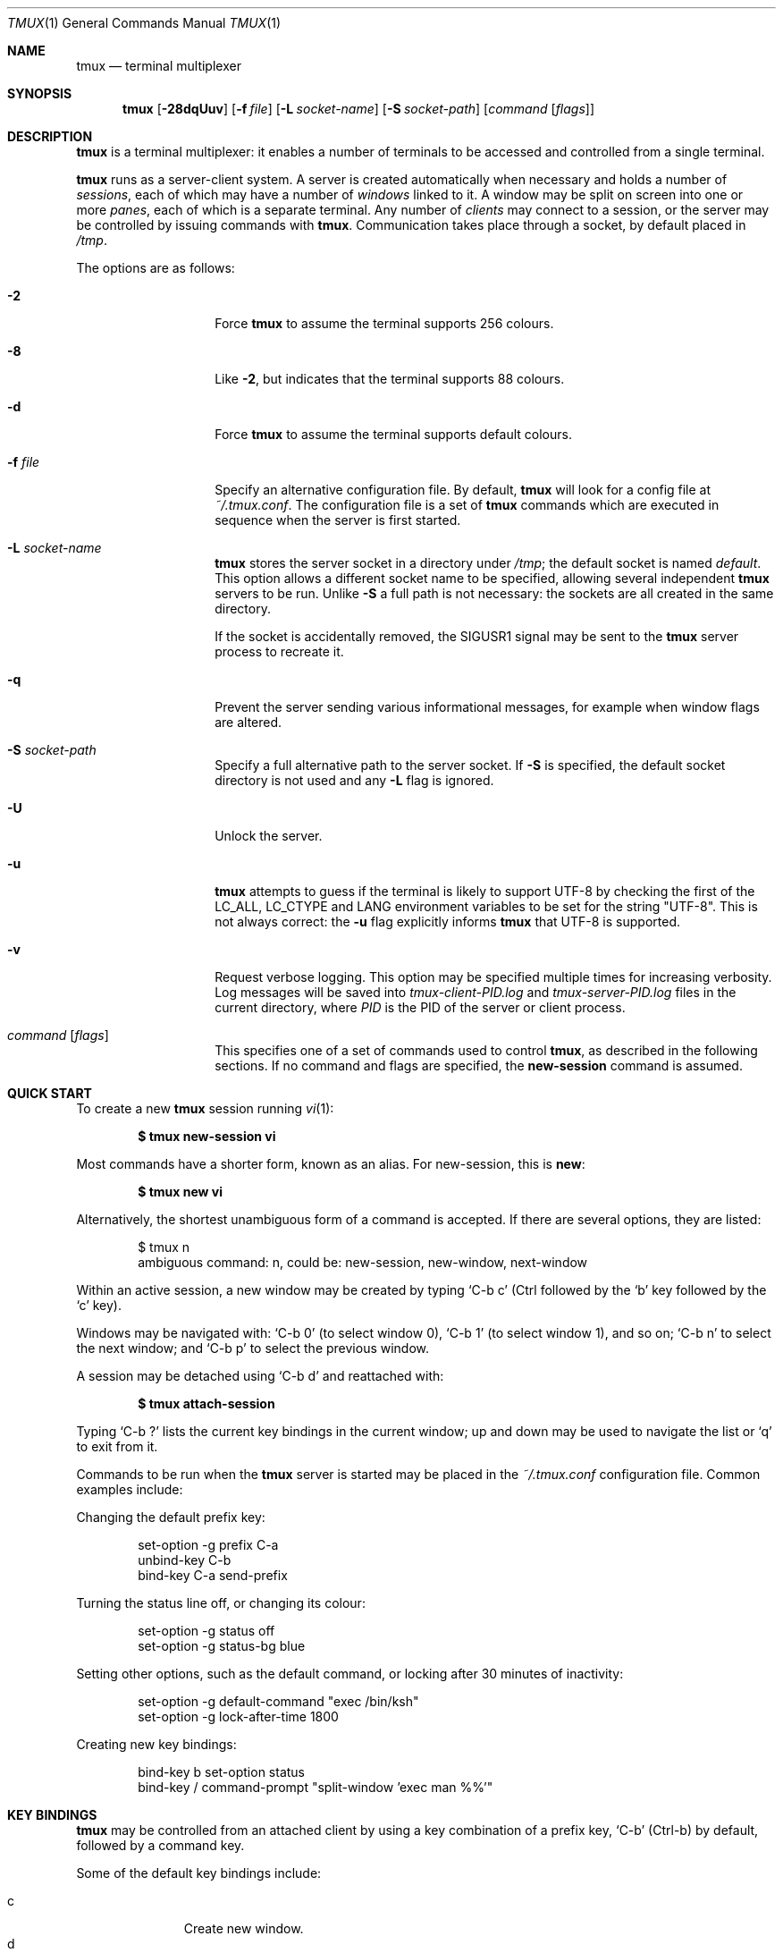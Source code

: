 .\" $Id$
.\"
.\" Copyright (c) 2007 Nicholas Marriott <nicm@users.sourceforge.net>
.\"
.\" Permission to use, copy, modify, and distribute this software for any
.\" purpose with or without fee is hereby granted, provided that the above
.\" copyright notice and this permission notice appear in all copies.
.\"
.\" THE SOFTWARE IS PROVIDED "AS IS" AND THE AUTHOR DISCLAIMS ALL WARRANTIES
.\" WITH REGARD TO THIS SOFTWARE INCLUDING ALL IMPLIED WARRANTIES OF
.\" MERCHANTABILITY AND FITNESS. IN NO EVENT SHALL THE AUTHOR BE LIABLE FOR
.\" ANY SPECIAL, DIRECT, INDIRECT, OR CONSEQUENTIAL DAMAGES OR ANY DAMAGES
.\" WHATSOEVER RESULTING FROM LOSS OF MIND, USE, DATA OR PROFITS, WHETHER
.\" IN AN ACTION OF CONTRACT, NEGLIGENCE OR OTHER TORTIOUS ACTION, ARISING
.\" OUT OF OR IN CONNECTION WITH THE USE OR PERFORMANCE OF THIS SOFTWARE.
.\"
.Dd $Mdocdate: July 6 2009 $
.Dt TMUX 1
.Os
.Sh NAME
.Nm tmux
.Nd terminal multiplexer
.Sh SYNOPSIS
.Nm tmux
.Bk -words
.Op Fl 28dqUuv
.Op Fl f Ar file
.Op Fl L Ar socket-name
.Op Fl S Ar socket-path
.Op Ar command Op Ar flags
.Ek
.Sh DESCRIPTION
.Nm
is a terminal multiplexer: it enables a number of terminals to be accessed and
controlled from a single terminal.
.Pp
.Nm
runs as a server-client system.
A server is created automatically when necessary and holds a number of
.Em sessions ,
each of which may have a number of
.Em windows
linked to it.
A window may be split on screen into one or more
.Em panes ,
each of which is a separate terminal.
Any number of
.Em clients
may connect to a session, or the server
may be controlled by issuing commands with
.Nm .
Communication takes place through a socket, by default placed in
.Pa /tmp .
.Pp
The options are as follows:
.Bl -tag -width "XXXXXXXXXXXX"
.It Fl 2
Force
.Nm
to assume the terminal supports 256 colours.
.It Fl 8
Like
.Fl 2 ,
but indicates that the terminal supports 88 colours.
.It Fl d
Force
.Nm
to assume the terminal supports default colours.
.It Fl f Ar file
Specify an alternative configuration file.
By default,
.Nm
will look for a config file at
.Pa ~/.tmux.conf .
The configuration file is a set of
.Nm
commands which are executed in sequence when the server is first started.
.It Fl L Ar socket-name
.Nm
stores the server socket in a directory under
.Pa /tmp ;
the default socket is named
.Em default .
This option allows a different socket name to be specified, allowing several
independent
.Nm
servers to be run.
Unlike
.Fl S
a full path is not necessary: the sockets are all created in the same
directory.
.Pp
If the socket is accidentally removed, the
.Dv SIGUSR1
signal may be sent to the
.Nm
server process to recreate it.
.It Fl q
Prevent the server sending various informational messages, for example when
window flags are altered.
.It Fl S Ar socket-path
Specify a full alternative path to the server socket.
If
.Fl S
is specified, the default socket directory is not used and any
.Fl L
flag is ignored.
.It Fl U
Unlock the server.
.It Fl u
.Nm
attempts to guess if the terminal is likely to support UTF-8 by checking the
first of the
.Ev LC_ALL ,
.Ev LC_CTYPE
and
.Ev LANG
environment variables to be set for the string "UTF-8".
This is not always correct: the
.Fl u
flag explicitly informs
.Nm
that UTF-8 is supported.
.It Fl v
Request verbose logging.
This option may be specified multiple times for increasing verbosity.
Log messages will be saved into
.Pa tmux-client-PID.log
and
.Pa tmux-server-PID.log
files in the current directory, where
.Em PID
is the PID of the server or client process.
.It Ar command Op Ar flags
This specifies one of a set of commands used to control
.Nm ,
as described in the following sections.
If no command and flags are specified, the
.Ic new-session
command is assumed.
.El
.Sh QUICK START
To create a new
.Nm
session running
.Xr vi 1 :
.Pp
.Dl $ tmux new-session vi
.Pp
Most commands have a shorter form, known as an alias.
For new-session, this is
.Ic new :
.Pp
.Dl $ tmux new vi
.Pp
Alternatively, the shortest unambiguous form of a command is accepted.
If there are several options, they are listed:
.Bd -literal -offset indent
$ tmux n
ambiguous command: n, could be: new-session, new-window, next-window
.Ed
.Pp
Within an active session, a new window may be created by typing
.Ql C-b c
(Ctrl
followed by the
.Ql b
key
followed by the
.Ql c
key).
.Pp
Windows may be navigated with:
.Ql C-b 0
(to select window 0),
.Ql C-b 1
(to select window 1), and so on;
.Ql C-b n
to select the next window; and
.Ql C-b p
to select the previous window.
.Pp
A session may be detached using
.Ql C-b d
and reattached with:
.Pp
.Dl $ tmux attach-session
.Pp
Typing
.Ql C-b \&?
lists the current key bindings in the current window; up and down may be used
to navigate the list or
.Ql q
to exit from it.
.Pp
Commands to be run when the
.Nm
server is started may be placed in the
.Pa ~/.tmux.conf
configuration file.
Common examples include:
.Pp
Changing the default prefix key:
.Bd -literal -offset indent
set-option -g prefix C-a
unbind-key C-b
bind-key C-a send-prefix
.Ed
.Pp
Turning the status line off, or changing its colour:
.Bd -literal -offset indent
set-option -g status off
set-option -g status-bg blue
.Ed
.Pp
Setting other options, such as the default command,
or locking after 30 minutes of inactivity:
.Bd -literal -offset indent
set-option -g default-command "exec /bin/ksh"
set-option -g lock-after-time 1800
.Ed
.Pp
Creating new key bindings:
.Bd -literal -offset indent
bind-key b set-option status
bind-key / command-prompt "split-window 'exec man %%'"
.Ed
.Sh KEY BINDINGS
.Nm
may be controlled from an attached client by using a key combination of a
prefix key,
.Ql C-b
(Ctrl-b) by default, followed by a command key.
.Pp
Some of the default key bindings include:
.Pp
.Bl -tag -width Ds -offset 3n -compact
.It c
Create new window.
.It d
Detach current client.
.It l
Move to last (previously selected) window in the current session.
.It n
Change to next window in the current session.
.It p
Change to previous window in the current session.
.It t
Display a large clock.
.It \&?
List current key bindings.
.El
.Pp
A complete list may be obtained with the
.Ic list-keys
command (bound to
.Ql \&?
by default).
Key bindings may be changed with the
.Ic bind-key
and
.Ic unbind-key
commands.
.Sh HISTORY
.Nm
maintains a configurable history buffer for each window.
By default, up to 2000 lines are kept; this can be altered with the
.Ic history-limit
option (see the
.Ic set-option
command below).
.Sh MODES
A
.Nm
window may be in one of several modes.
The default permits direct access to the terminal attached to the window.
The others are:
.Bl -tag -width Ds
.It Em output mode
This is entered when a command which produces output, such as
.Ic list-keys ,
is executed from a key binding.
.It Em scroll mode
This is entered with the
.Ic scroll-mode
command (bound to
.Ql =
by default) and permits the window history buffer to be inspected.
.It Em copy mode
This permits a section of a window or its history to be copied to a
.Em paste buffer
for later insertion into another window.
This mode is entered with the
.Ic copy-mode
command, bound to
.Ql [
by default.
.El
.Pp
The keys available depend on whether emacs or vi mode is selected
(see the
.Ic mode-keys
option).
The following keys are supported as appropriate for the mode:
.Bl -column "FunctionXXXXXXXXXXXX" "viXXXXXX" "emacs" -offset indent
.It Sy "Function" Ta Sy "vi" Ta Sy "emacs"
.It Li "Start of line" Ta "0 or ^" Ta "C-a"
.It Li "Clear selection" Ta "Escape" Ta "C-g"
.It Li "Copy selection" Ta "Enter" Ta "M-w"
.It Li "Cursor down" Ta "j" Ta "Down"
.It Li "End of line" Ta "$" Ta "C-e"
.It Li "Cursor left" Ta "h" Ta "Left"
.It Li "Next page" Ta "C-f" Ta "Page down"
.It Li "Next word" Ta "w" Ta "M-f"
.It Li "Previous page" Ta "C-u" Ta "Page up"
.It Li "Previous word" Ta "b" Ta "M-b"
.It Li "Quit mode" Ta "q" Ta "Escape"
.It Li "Cursor right" Ta "l" Ta "Right"
.It Li "Start selection" Ta "Space" Ta "C-Space"
.It Li "Cursor up" Ta "k" Ta "Up"
.It Li "Paste buffer" Ta "p" Ta "C-y"
.El
.Pp
The paste buffer key pastes the first line from the top paste buffer on the
stack.
.Sh BUFFERS
.Nm
maintains a stack of
.Em paste buffers
for each session.
Up to the value of the
.Ic buffer-limit
option are kept; when a new buffer is added, the buffer at the bottom of the
stack is removed.
Buffers may be added using
.Ic copy-mode
or the
.Ic set-buffer
command, and pasted into a window using the
.Ic paste-buffer
command.
.Sh OPTIONS
The appearance and behaviour of
.Nm
may be modified by changing the value of various options.
There are two types of option:
.Em session options
and
.Em window options .
.Pp
Each individual session may have a set of session options, and there is a
separate set of global session options.
Sessions which do not have a particular option configured inherit the value
from the global session options.
Session options are set or unset with the
.Ic set-option
command and may be listed with the
.Ic show-options
command.
The available session options are listed under the
.Ic set-option
command.
.Pp
Similarly, a set of window options is attached to each window, and there is
a set of global window options from which any unset options are inherited.
Window options are altered with the
.Ic set-window-option
command and can be listed with the
.Ic show-window-options
command.
All window options are documented with the
.Ic set-window-option
command.
.Sh PANES AND LAYOUTS
Each window displayed by
.Nm
may be split into one or more
.Em panes ;
each pane takes up a certain area of the display and is a separate terminal.
A window may be split into panes using the
.Ic split-window
command.
.Pp
Panes are numbered beginning from zero; in horizontal layouts zero is the
leftmost pane and in vertical the topmost.
.Pp
Panes may be arranged using several layouts.
The layout may be cycled with the
.Ic next-layout
command (bound to
.Ql C-space
by default), the current pane may be changed with the
.Ic up-pane
and
.Ic down-pane
commands and the
.Ic rotate-window
and
.Ic swap-pane
commands may be used to swap panes without changing the window layout.
.Pp
The following layouts are supported:
.Bl -tag -width Ds
.It Ic active-only
Only the active pane is shown \(en all other panes are hidden.
.It Ic even-horizontal
Panes are spread out evenly from left to right across the window.
.It Ic even-vertical
Panes are spread evenly from top to bottom.
.It Ic main-horizontal
A large (main) pane is shown at the top of the window and the remaining panes are
spread from left to right in the leftover space at the bottom.
Use the
.Em main-pane-height
window option to specify the height of the top pane.
.It Ic main-vertical
Similar to
.Ic main-horizontal
but the large pane is placed on the left and the others spread from top to
bottom along the right.
See the
.Em main-pane-width
window option.
.It Ic manual
Manual layout splits windows vertically (running across); only with this layout
may panes be resized using the
.Ic resize-pane
command.
.El
.Sh STATUS LINE
.Nm
includes an optional status line which is displayed in the bottom line of each
terminal.
By default, the status line is enabled (it may be disabled with the
.Ic status
session option) and contains, from left-to-right: the name of the current
session in square brackets; the window list; the current window title in double
quotes; and the time and date.
.Pp
The status line is made of three parts: configurable left and right sections
(which may contain dynamic content such as the time or output from a shell
command, see the
.Ic status-left ,
.Ic status-left-length ,
.Ic status-right ,
and
.Ic status-right-length
options below), and a central window list.
The window list shows the index, name and (if any) flag of the windows
present in the current session in ascending numerical order.
The flag is one of the following symbols appended to the window name:
.Bl -column "Symbol" "Meaning" -offset indent
.It Sy "Symbol" Ta Sy "Meaning"
.It Li "*" Ta "Denotes the current window."
.It Li "-" Ta "Marks the last window (previously selected)."
.It Li "#" Ta "Window is monitored and activity has been detected."
.It Li "!" Ta "A bell has occurred in the window."
.It Li "+" Ta "Window is monitored for content and it has appeared."
.El
.Pp
The # symbol relates to the
.Ic monitor-activity
and + to the
.Ic monitor-content
window options.
The window name is printed in inverted colours if an alert (bell, activity or
content) is present.
.Pp
The colour and attributes of the status line may be configured, the entire status line using
the
.Ic status-attr ,
.Ic status-fg
and
.Ic status-bg
session options and individual windows using the
.Ic window-status-attr ,
.Ic window-status-fg
and
.Ic window-status-bg
window options.
.Pp
The status line is automatically refreshed at interval if it has changed, the interval may be
controlled with the
.Ic status-interval
session option.
.Sh COMMANDS
This section contains a list of the commands supported by
.Nm .
Most commands accept the optional
.Fl t
argument with one of
.Ar target-client ,
.Ar target-session
or
.Ar target-window .
These specify the client, session or window which a command should affect.
.Ar target-client
is the name of the
.Xr pty 4
file to which the client is connected, for example
.Pa /dev/ttyp1 .
Clients may be listed with the
.Ic list-clients
command.
.Pp
.Ar target-session
is either the name of a session (as listed by the
.Ic list-sessions
command) or the name of a client,
.Ar target-client ,
in which case the session attached to the client is used.
An
.Xr fnmatch 3
pattern may be used to match the session name.
If a session is omitted when required,
.Nm tmux
attempts to use the current session; if no current session is available, the
most recently created is chosen.
If no client is specified, the current client is chosen, if possible, or an
error is reported.
.Pp
.Ar target-window
specifies a window in the form
.Em session Ns \&: Ns Em index ,
for example mysession:1.
The session is in the same form as for
.Ar target-session .
.Em session ,
.Em index
or both may be omitted.
If
.Em session
is omitted, the same rules as for
.Ar target-session
are followed; if
.Em index
is not present, the current window for the given session is used.
When the argument does not contain a colon,
.Nm
first attempts to parse it as window index; if that fails, an attempt is made
to match a session or client name.
.Pp
Multiple commands may be specified together as part of a
.Em command sequence .
Each command should be separated by spaces and a semicolon;
commands are executed sequentially from left to right.
A literal semicolon may be included by escaping it with a backslash (for
example, when specifying a command sequence to
.Ic bind-key ) .
.Pp
Examples include:
.Bd -literal -offset indent
refresh-client -t/dev/ttyp2

rename-session -tfirst newname

set-window-option -t:0 monitor-activity on

new-window ; split-window -d

bind-key D detach-client \e\; lock-server
.Ed
.Pp
The following commands are available:
.Bl -tag -width Ds
.It Xo Ic attach-session
.Op Fl d
.Op Fl t Ar target-session
.Xc
.D1 (alias: Ic attach )
Create a new client in the current terminal and attach it to a session.
If
.Fl d
is specified, any other clients attached to the session are detached.
.Pp
If no server is started,
.Ic attach-session
will attempt to start it; this will fail unless sessions are created in the
configuration file.
.It Xo Ic bind-key
.Op Fl r
.Ar key Ar command Op Ar arguments
.Xc
.D1 (alias: Ic bind )
Bind key
.Ar key
to
.Ar command .
Keys may be specified prefixed with
.Ql C-
or
.Ql ^
for Ctrl keys, or
.Ql M-
for Alt (meta) keys.
The
.Fl r
flag indicates this key may repeat, see the
.Ic repeat-time
option.
.It Xo Ic break-pane
.Op Fl d
.Op Fl p Ar pane-index
.Op Fl t Ar target-window
.Xc
.D1 (alias: Ic breakp )
Break the current pane off from its containing window to make it the only pane
in a new window.
If
.Fl d
is given, the new window does not become the current window.
.It Xo Ic choose-session
.Op Fl t Ar target-window
.Xc
Put a window into session choice mode, where the session for the current
client may be selected interactively from a list.
This command works only from inside
.Nm .
.It Xo Ic choose-window
.Op Fl t Ar target-window
.Xc
Put a window into window choice mode, where the window for the session
attached to the current client may be selected interactively from a list.
This command works only from inside
.Nm .
.It Xo Ic clear-history
.Op Fl p Ar pane-index
.Op Fl t Ar target-window
.Xc
.D1 (alias: Ic clearhist )
Remove and free the history for the specified pane.
.It Xo Ic clock-mode
.Op Fl t Ar target-window
.Xc
Display a large clock.
.It Xo Ic command-prompt
.Op Fl t Ar target-client
.Op Ar template
.Xc
Open the command prompt in a client.
This may be used from inside
.Nm
to execute commands interactively.
If
.Ar template
is specified, it is used as the command; any %% in the template will be
replaced by what is entered at the prompt.
.It Xo Ic confirm-before
.Op Fl t Ar target-client
.Ar command
.Xc
.D1 (alias: Ic confirm )
Ask for confirmation before executing
.Ar command .
This command works only from inside
.Nm .
.It Xo Ic copy-buffer
.Op Fl a Ar src-index
.Op Fl b Ar dst-index
.Op Fl s Ar src-session
.Op Fl t Ar dst-session
.Xc
.D1 (alias: Ic copyb )
Copy a session paste buffer to another session.
If no sessions are specified, the current one is used instead.
.It Xo Ic copy-mode
.Op Fl u
.Op Fl t Ar target-window
.Xc
Enter copy mode.
The
.Fl u
option scrolls one page up.
.It Xo Ic delete-buffer
.Op Fl b Ar buffer-index
.Op Fl t Ar target-session
.Xc
.D1 (alias: Ic deleteb )
Delete the buffer at
.Ar buffer-index ,
or the top buffer if not specified.
.It Xo Ic detach-client
.Op Fl t Ar target-client
.Xc
.D1 (alias: Ic detach )
Detach the current client if bound to a key, or the specified client with
.Fl t .
.It Xo Ic down-pane
.Op Fl p Ar pane-index
.Op Fl t Ar target-window
.Xc
.D1 (alias: Ic downp )
Move down a pane.
.It Xo Ic find-window
.Op Fl t Ar target-window
.Ar match-string
.Xc
.D1 (alias: Ic findw )
Search for the
.Xr fnmatch 3
pattern
.Ar match-string
in window names, titles, and visible content (but not history).
If only one window is matched, it'll be automatically selected, otherwise a
choice list is shown.
This command only works from inside
.Nm .
.It Xo Ic has-session
.Op Fl t Ar target-session
.Xc
.D1 (alias: Ic has )
Report an error and exit with 1 if the specified session does not exist.
If it does exist, exit with 0.
.It Xo Ic if-shell
.Ar shell-command
.Ar command
.Xc
.D1 (alias: Ic if )
Execute
.Ar command
if
.Ar shell-command
returns success.
.It Xo Ic kill-pane
.Op Fl p Ar pane-index
.Op Fl t Ar target-window
.Xc
.D1 (alias: Ic killp )
Destroy the given pane.
.It Xo Ic kill-server
.Xc
Kill the
.Nm
server and clients and destroy all sessions.
.It Xo Ic kill-session
.Op Fl t Ar target-session
.Xc
Destroy the given session, closing any windows linked to it and no other
sessions, and detaching all clients attached to it.
.It Xo Ic kill-window
.Op Fl t Ar target-window
.Xc
.D1 (alias: Ic killw )
Kill the current window or the window at
.Ar target-window ,
removing it from any sessions to which it is linked.
.It Xo Ic last-window
.Op Fl t Ar target-session
.Xc
.D1 (alias: Ic last )
Select the last (previously selected) window.
If no
.Ar target-session
is specified, select the last window of the current session.
.It Xo Ic link-window
.Op Fl dk
.Op Fl s Ar src-window
.Op Fl t Ar dst-window
.Xc
.D1 (alias: Ic linkw )
Link the window at
.Ar src-window
to the specified
.Ar dst-window .
If
.Ar dst-window
is specified and no such window exists, the
.Ar src-window
is linked there.
If
.Fl k
is given and
.Ar dst-window
exists, it is killed, otherwise an error is generated.
If
.Fl d
is given, the newly linked window is not selected.
.It Xo Ic list-buffers
.Op Fl t Ar target-session
.Xc
.D1 (alias: Ic lsb )
List the buffers in the given session.
.It Xo Ic list-clients
.Xc
.D1 (alias: Ic lsc )
List all clients attached to the server.
.It Xo Ic list-commands
.Xc
.D1 (alias: Ic lscm )
List the syntax of all commands supported by
.Nm .
.It Xo Ic list-keys
.Xc
.D1 (alias: Ic lsk )
List all key bindings.
.It Xo Ic list-sessions
.Xc
.D1 (alias: Ic ls )
List all sessions managed by the server.
.It Xo Ic list-windows
.Op Fl t Ar target-session
.Xc
.D1 (alias: Ic lsw )
List windows in the current session or in
.Ar target-session .
.It Xo Ic load-buffer
.Op Fl b Ar buffer-index
.Op Fl t Ar target-session
.Ar path
.Xc
.D1 (alias: Ic loadb )
Load the contents of the specified paste buffer from
.Ar path .
.It Xo Ic lock-server
.Xc
.D1 (alias: Ic lock )
Lock the server until a password is entered.
.It Xo Ic move-window
.Op Fl d
.Op Fl s Ar src-window
.Op Fl t Ar dst-window
.Xc
.D1 (alias: Ic movew )
This is similar to
.Ic link-window ,
except the window at
.Ar src-window
is moved to
.Ar dst-window .
.It Xo Ic new-session
.Op Fl d
.Op Fl n Ar window-name
.Op Fl s Ar session-name
.Op Ar command
.Xc
.D1 (alias: Ic new )
Create a new session with name
.Ar session-name .
The new session is attached to the current terminal unless
.Fl d
is given.
.Ar window-name
and
.Ar command
are the name of and command to execute in the initial window.
.It Xo Ic new-window
.Op Fl d
.Op Fl n Ar window-name
.Op Fl t Ar target-window
.Op Ar command
.Xc
.D1 (alias: Ic neww )
Create a new window.
If
.Fl d
is given, the session does not make the new window the current window.
.Ar target-window
represents the window to be created.
.Ar command
is the command to execute.
If
.Ar command
is not specified, the default command is used.
.Pp
The
.Ev TERM
environment variable must be set to
.Dq screen
for all programs running
.Em inside
.Nm .
New windows will automatically have
.Dq TERM=screen
added to their environment, but care must be taken not to reset this in shell
start-up files.
.It Xo Ic next-layout
.Op Fl t Ar target-window
.Xc
.D1 (alias: Ic nextl )
Move a window to the next layout and rearrange the panes to fit.
.It Xo Ic next-window
.Op Fl a
.Op Fl t Ar target-session
.Xc
.D1 (alias: Ic next )
Move to the next window in the session.
If
.Fl a
is used, move to the next window with a bell, activity or content alert.
.It Xo Ic paste-buffer
.Op Fl d
.Op Fl b Ar buffer-index
.Op Fl t Ar target-window
.Xc
.D1 (alias: Ic pasteb )
Insert the contents of a paste buffer into the current window.
With
.Fl d ,
also delete the paste buffer from the stack.
.It Xo Ic previous-window
.Op Fl a
.Op Fl t Ar target-session
.Xc
.D1 (alias: Ic prev )
Move to the previous window in the session.
With
.Fl a ,
move to the previous window with a bell, activity or content alert.
.It Xo Ic refresh-client
.Op Fl t Ar target-client
.Xc
.D1 (alias: Ic refresh )
Refresh the current client if bound to a key, or a single client if one is given
with
.Fl t .
.It Xo Ic rename-session
.Op Fl t Ar target-session
.Ar new-name
.Xc
.D1 (alias: Ic rename )
Rename the session to
.Ar new-name .
.It Xo Ic rename-window
.Op Fl t Ar target-window
.Ar new-name
.Xc
.D1 (alias: Ic renamew )
Rename the current window, or the window at
.Ar target-window
if specified, to
.Ar new-name .
.It Xo Ic resize-pane
.Op Fl DU
.Op Fl p Ar pane-index
.Op Fl t Ar target-window
.Op Ar adjustment
.Xc
.D1 (alias: Ic resizep )
Resize a pane, upward with
.Fl U
(the default) or downward with
.Fl D .
The
.Ar adjustment
is given in lines (the default is 1).
.It Xo Ic respawn-window
.Op Fl k
.Op Fl t Ar target-window
.Op Ar command
.Xc
.D1 (alias: Ic respawnw )
Reactive a window in which the command has exited (see the
.Ic remain-on-exit
window option).
If
.Ar command
is not given, the command used when the window was created is executed.
The window must be already inactive, unless
.Fl k
is given, in which case any existing command is killed.
.It Xo Ic rotate-window
.Op Fl DU
.Op Fl t Ar target-window
.Xc
.D1 (alias: Ic rotatew )
Rotate the positions of the panes within a window, either upward (numerically
lower) with
.Fl U
or downward (numerically higher).
.It Xo Ic save-buffer
.Op Fl a
.Op Fl b Ar buffer-index
.Op Fl t Ar target-session
.Ar path
.Xc
.D1 (alias: Ic saveb )
Save the contents of the specified paste buffer to
.Ar path .
The
.Fl a
option appends to rather than overwriting the file.
.It Xo Ic scroll-mode
.Op Fl u
.Op Fl t Ar target-window
.Xc
Enter scroll mode.
The
.Fl u
has the same meaning as in the
.Ic copy-mode
command.
.It Xo Ic select-layout
.Op Fl t Ar target-window
.Ar layout-name
.Xc
.D1 (alias: selectl )
Choose a specific layout for a window.
.It Xo Ic select-pane
.Op Fl p Ar pane-index
.Op Fl t Ar target-window
.Xc
.D1 (alias: Ic selectp )
Make pane
.Ar pane-index
the active pane in window
.Ar target-window .
.It Xo Ic select-prompt
.Op Fl t Ar target-client
.Xc
Open a prompt inside
.Ar target-client
allowing a window index to be entered interactively.
.It Xo Ic select-window
.Op Fl t Ar target-window
.Xc
.D1 (alias: Ic selectw )
Select the window at
.Ar target-window .
.It Xo Ic send-keys
.Op Fl t Ar target-window
.Ar key Ar ...
.Xc
.D1 (alias: Ic send )
Send a key or keys to a window.
Each argument
.Ar key
is the name of the key (such as
.Ql C-a
or
.Ql npage
) to send; if the string is not recognised as a key, it is sent as a series of
characters.
All arguments are sent sequentially from first to last.
.It Xo Ic send-prefix
.Op Fl t Ar target-window
.Xc
Send the prefix key to a window as if it was pressed.
.It Xo Ic server-info
.Xc
.D1 (alias: Ic info )
Show server information and terminal details.
.It Xo Ic set-buffer
.Op Fl b Ar buffer-index
.Op Fl t Ar target-session
.Ar data
.Xc
.D1 (alias: Ic setb )
Set the contents of the specified buffer to
.Ar data .
.It Xo Ic set-option
.Op Fl gu
.Op Fl t Ar target-session
.Ar option Ar value
.Xc
.D1 (alias: Ic set )
Set a session option.
If
.Fl g
is specified, the global session option is set.
The
.Fl u
flag unsets an option, so a session inherits the option from the global
options - it is not possible to unset a global option.
.Pp
Available session options are:
.Bl -tag -width Ds
.It Xo Ic bell-action
.Op Ic any | Ic none | Ic current
.Xc
Set action on window bell.
.Ic any
means a bell in any window linked to a session causes a bell in the current
window of that session,
.Ic none
means all bells are ignored and
.Ic current
means only bell in windows other than the current window are ignored.
.It Ic buffer-limit Ar number
Set the number of buffers kept for each session; as new buffers are added to
the top of the stack, old ones are removed from the bottom if necessary to
maintain this maximum length.
.It Ic default-command Ar command
Set the command used for new windows (if not specified when the window is
created) to
.Ar command .
The default is an empty string, which instructs
.Nm
to create a login shell using the
.Ev SHELL
environment variable or, if it is unset, the user's shell returned by
.Xr getpwuid 3 .
.It Ic default-path Ar path
Set the default working directory for processes created from keys, or
interactively from the prompt.
The default is the current working directory when the server is started.
.It Ic default-terminal Ar terminal
Set the default terminal for new windows created in this session - the
default value of the
.Ev TERM
environment variable.
For
.Nm
to work correctly, this
.Em must
be set to
.Ql screen
or a derivative of it.
.It Ic display-time Ar time
Set the amount of time for which status line messages are displayed.
.Ar time
is in milliseconds.
.It Ic history-limit Ar lines
Set the maximum number of lines held in window history.
This setting applies only to new windows - existing window histories are not
resized and retain the limit at the point they were created.
.It Ic lock-after-time Ar number
Lock the server after
.Ar number
seconds of inactivity.
The default is off (set to 0).
This has no effect as a session option; it must be set as a global option using
.Fl g .
.It Ic message-attr Ar attributes
Set status line message attributes, where
.Ar attributes
is either
.Ic default
or a comma-delimited list of one or more of:
.Ic bright
(or
.Ic bold ) ,
.Ic dim ,
.Ic underscore ,
.Ic blink ,
.Ic reverse ,
.Ic hidden ,
or
.Ic italics .
.It Ic message-bg Ar colour
Set status line message background colour, where
.Ar colour
is one of:
.Ic black ,
.Ic red ,
.Ic green ,
.Ic yellow ,
.Ic blue ,
.Ic magenta ,
.Ic cyan ,
.Ic white
or
.Ic default .
.It Ic message-fg Ar colour
Set status line message foreground colour.
.It Ic prefix Ar key
Set the current prefix key.
.It Ic repeat-time Ar time
Allow multiple commands to be entered without pressing the prefix-key again
in the specified
.Ar time
milliseconds (the default is 500).
Whether a key repeats may be set when it is bound using the
.Fl r
flag to
.Ic bind-key .
Repeat is enabled for the default keys of the
.Ic up-pane ,
.Ic down-pane ,
.Ic resize-pane-up ,
and
.Ic resize-pane-down
commands.
.It Xo Ic set-remain-on-exit
.Op Ic on | Ic off
.Xc
Set the
.Ic remain-on-exit
window option for any windows first created in this session.
.It Xo Ic set-titles
.Op Ic on | Ic off
.Xc
Attempt to set the window title using the \ee]2;...\e007 xterm code and
the terminal appears to be an xterm.
This option is off by default.
Note that elinks
will only attempt to set the window title if the STY environment
variable is set.
.It Xo Ic status
.Op Ic on | Ic off
.Xc
Show or hide the status line.
.It Ic status-attr Ar attributes
Set status line attributes.
.It Ic status-bg Ar colour
Set status line background colour.
.It Ic status-fg Ar colour
Set status line foreground colour.
.It Ic status-interval Ar interval
Update the status bar every
.Ar interval
seconds.
By default, updates will occur every 15 seconds.
A setting of zero disables redrawing at interval.
.It Xo Ic status-keys
.Op Ic vi | Ic emacs
.Xc
Use vi or emacs-style
key bindings in the status line, for example at the command prompt.
Defaults to emacs.
.It Ic status-left Ar string
Display
.Ar string
to the left of the status bar.
.Ar string
will be passed through
.Xr strftime 3
before being used.
By default, the session name is shown.
.Ar string
may contain any of the following special character pairs:
.Bl -column "Character pair" "Replaced with" -offset indent
.It Sy "Character pair" Ta Sy "Replaced with"
.It Li "#(command)" Ta "First line of command's output"
.It Li "#H" Ta "Hostname of local host"
.It Li "#S" Ta "Session name"
.It Li "#T" Ta "Current window title"
.It Li "##" Ta "A literal" Ql #
.El
.Pp
Where appropriate, these may be prefixed with a number to specify the maximum
length, for example
.Ql #24T .
.Pp
By default, UTF-8 in
.Ar string
is not interpreted, to enable UTF-8, use the
.Ic status-utf8
option.
.It Ic status-left-length Ar length
Set the maximum
.Ar length
of the left component of the status bar.
The default is 10.
.It Ic status-right Ar string
Display
.Ar string
to the right of the status bar.
By default, the date and time will be shown.
As with
.Ic status-left ,
.Ar string
will be passed to
.Xr strftime 3 ,
character pairs are replaced, and UTF-8 is dependent on the
.Ic status-utf8
option.
.It Ic status-right-length Ar length
Set the maximum
.Ar length
of the right component of the status bar.
The default is 40.
.Pp
.It Xo Ic status-utf8
.Op Ic on | Ic off
.Xc
Instruct
.Nm
to treat top-bit-set characters in the
.Ic status-left
and
.Ic status-right
strings as UTF-8; notably, this is important for wide characters.
This option defaults to off.
.El
.It Xo Ic set-password
.Op Fl c
.Ar password
.Xc
.D1 (alias: Ic pass )
Set the server password.
If the
.Fl c
option is given, a pre-encrypted password may be specified.
By default, the password is blank, thus any entered password will be accepted
when unlocking the server (see the
.Ic lock-server
command).
To prevent variable expansion when an encrypted password is read from a
configuration file, enclose it in single quotes (').
.It Xo Ic set-window-option
.Op Fl gu
.Op Fl t Ar target-window
.Ar option Ar value
.Xc
.D1 (alias: Ic setw )
Set a window option.
The
.Fl g
and
.Fl u
flags work similarly to the
.Ic set-option
command.
.Pp
Supported window options are:
.Bl -tag -width Ds
.It Xo Ic aggressive-resize
.Op Ic on | Ic off
.Xc
Aggressively resize the chosen window.
This means that
.Nm
will resize the window to the size of the smallest session for which it is the
current window, rather than the smallest session to which it is attached.
The window may resize when the current window is changed on another sessions;
this option is good for full-screen programs which support
.Dv SIGWINCH
and poor for interactive programs such as shells.
.It Xo Ic automatic-rename
.Op Ic on | Ic off
.Xc
Control automatic window renaming.
When this setting is enabled,
.Nm
will attempt - on supported platforms - to rename the window to reflect the
command currently running in it.
This flag is automatically disabled for an individual window when a name
is specified at creation with
.Ic new-window or
.Ic new-session ,
or later with
.Ic rename-window .
It may be switched off globally with:
.Bd -literal -offset indent
set-window-option -g automatic-rename off
.Ed
.It Ic clock-mode-colour Ar colour
Set clock colour.
.It Xo Ic clock-mode-style
.Op Ic 12 | Ic 24
.Xc
Set clock hour format.
.It Ic force-height Ar height
.It Ic force-width Ar width
Prevent
.Nm
from resizing a window to greater than
.Ar width
or
.Ar height .
A value of zero restores the default unlimited setting.
.It Ic main-pane-width Ar width
.It Ic main-pane-height Ar height
Set the width or height of the main (left or top) pane in the
.Ic main-horizontal
or
.Ic main-vertical
layouts.
.It Ic mode-attr Ar attributes
Set window modes attributes.
.It Ic mode-bg Ar colour
Set window modes background colour.
.It Ic mode-fg Ar colour
Set window modes foreground colour.
.It Xo Ic mode-keys
.Op Ic vi | Ic emacs
.Xc
Use vi or emacs-style
key bindings in scroll and copy modes.
Key bindings default to emacs.
.It Xo Ic monitor-activity
.Op Ic on | Ic off
.Xc
Monitor for activity in the window.
Windows with activity are highlighted in the status line.
.It Xo Ic monitor-content Ar match-string
.Xc
Monitor content in the window.
When
.Xr fnmatch 3
pattern
.Ar match-string
appears in the window, it is highlighted in the status line.
.It Xo Ic remain-on-exit
.Op Ic on | Ic off
.Xc
A window with this flag set is not destroyed when the program running in it
exits.
The window may be reactivated with the
.Ic respawn-window
command.
.It Xo Ic utf8
.Op Ic on | Ic off
.Xc
Instructs
.Nm
to expect UTF-8 sequences to appear in this window.
.It Ic window-status-attr Ar attributes
Set status line attributes for a single window.
.It Ic window-status-bg Ar colour
Set status line background colour for a single window.
.It Ic window-status-fg Ar colour
Set status line foreground colour for a single window.
.It Xo Ic xterm-keys
.Op Ic on | Ic off
.Xc
If this option is set,
.Nm
will generate
.Xr xterm 1 -style
function key sequences; these have a number included to indicate modifiers such
as Shift, Alt or Ctrl.
.El
.It Xo Ic show-buffer
.Op Fl b Ar buffer-index
.Op Fl t Ar target-session
.Xc
.D1 (alias: Ic showb )
Display the contents of the specified buffer.
.It Xo Ic show-options
.Op Fl g
.Op Fl t Ar target-session
.Xc
.D1 (alias: Ic show )
Show the session options for
.Ar target session ,
or the global session options with
.Fl g .
.It Xo Ic show-window-options
.Op Fl g
.Op Fl t Ar target-window
.Xc
.D1 (alias: Ic showw )
List the window options for
.Ar target-window ,
or the global window options if
.Fl g
is used.
.It Xo Ic source-file
.Ar path
.Xc
.D1 (alias: Ic source )
Execute commands from
.Ar path .
.It Xo Ic split-window
.Op Fl d
.Oo Fl l
.Ar lines |
.Fl p Ar percentage Oc
.Op Fl t Ar target-window
.Op Ar command
.Xc
.D1 (alias: splitw )
Creates a new window by splitting it vertically.
The
.Fl l
and
.Fl p
options specify the size of the new window in lines, or as a percentage,
respectively.
All other options have the same meaning as in the
.Ic new-window
command.
.Pp
A few notes with regard to panes:
.Bl -enum -compact
.It
If attempting to split a window with less than eight lines, an error will be
shown.
.It
If the window is resized, as many panes are shown as can fit without reducing
them below four lines.
.It
The minimum pane size is four lines (including the separator line).
.It
The panes are indexed from top (0) to bottom, with no numbers skipped.
.El
.It Xo Ic start-server
.Xc
.D1 (alias: Ic start )
Start the
.Nm
server, if not already running, without creating any sessions.
.It Xo Ic suspend-client
.Op Fl c target-client
.Xc
.D1 (alias: Ic suspendc )
Suspend a client by sending
.Dv SIGTSTP
(tty stop).
.It Xo Ic swap-pane
.Op Fl dDU
.Op Fl p Ar src-index
.Op Fl t Ar target-window
.Op Fl q Ar dst-index
.Xc
.D1 (alias: Ic swapp )
Swap two panes within a window.
If
.Fl U
is used, the pane is swapped with the pane above (before it numerically);
.Fl D
swaps with the pane below (the next numerically); or
.Ar dst-index
may be give to swap with a specific pane.
.It Xo Ic swap-window
.Op Fl d
.Op Fl s Ar src-window
.Op Fl t Ar dst-window
.Xc
.D1 (alias: Ic swapw )
This is similar to
.Ic link-window ,
except the source and destination windows are swapped.
It is an error if no window exists at
.Ar src-window .
.It Xo Ic switch-client
.Op Fl c Ar target-client Fl t Ar target-session
.Xc
.D1 (alias: Ic switchc )
Switch the current session for client
.Ar target-client
to
.Ar target-session .
.It Xo Ic unbind-key
.Ar key
.Xc
.D1 (alias: Ic unbind )
Unbind the key bound to
.Ar key .
.It Xo Ic unlink-window
.Op Fl t Ar target-window
.Xc
.D1 (alias: Ic unlinkw )
Unlink
.Ar target-window .
A window may be unlinked only if it is linked to multiple sessions - windows may
not be linked to no sessions.
.It Xo Ic up-pane
.Op Fl p Ar pane-index
.Op Fl t Ar target-window
.Xc
.D1 (alias: Ic upp )
Move up a pane.
.El
.Sh FILES
.Bl -tag -width "~/.tmux.confXXX" -compact
.It Pa ~/.tmux.conf
Default
.Nm
configuration file.
.El
.Sh SEE ALSO
.Xr pty 4
.Sh AUTHORS
.An Nicholas Marriott Aq nicm@users.sourceforge.net

